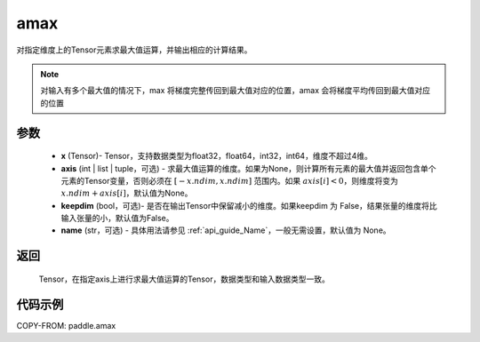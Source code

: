 .. _cn_api_paddle_tensor_amax:

amax
-------------------------------

.. py:function:: paddle.amax(x, axis=None, keepdim=False, name=None)


对指定维度上的Tensor元素求最大值运算，并输出相应的计算结果。

.. note::

    对输入有多个最大值的情况下，max 将梯度完整传回到最大值对应的位置，amax 会将梯度平均传回到最大值对应的位置

参数
:::::::::
   - **x** (Tensor)- Tensor，支持数据类型为float32，float64，int32，int64，维度不超过4维。
   - **axis** (int \| list \| tuple，可选) - 求最大值运算的维度。如果为None，则计算所有元素的最大值并返回包含单个元素的Tensor变量，否则必须在 :math:`[-x.ndim, x.ndim]` 范围内。如果 :math:`axis[i] <0`，则维度将变为 :math:`x.ndim+axis[i]`，默认值为None。
   - **keepdim** (bool，可选)- 是否在输出Tensor中保留减小的维度。如果keepdim 为 False，结果张量的维度将比输入张量的小，默认值为False。
   - **name** (str，可选) - 具体用法请参见 :ref:`api_guide_Name`，一般无需设置，默认值为 None。

返回
:::::::::
   Tensor，在指定axis上进行求最大值运算的Tensor，数据类型和输入数据类型一致。


代码示例
::::::::::
COPY-FROM: paddle.amax
